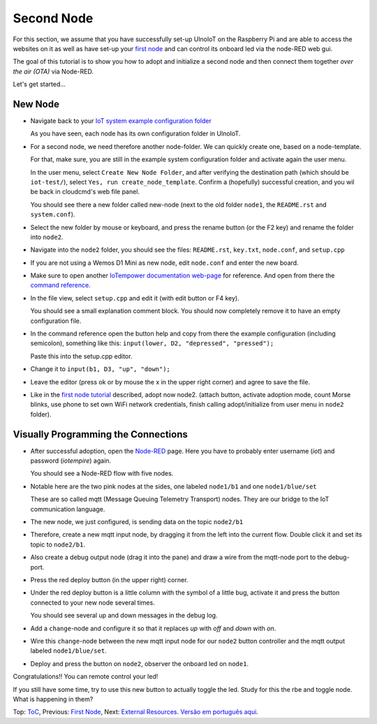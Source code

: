 ===========
Second Node
===========

For this section, we assume that you have successfully set-up UlnoIoT
on the Raspberry Pi and are able to access the websites on it as well as
have set-up your `first node <first-node.rst>`_ and can control its onboard
led via the node-RED web gui.

The goal of this tutorial is to show you how to adopt and initialize a second
node and then connect them together *over the air (OTA)* via Node-RED.

Let's get started...

New Node
--------

-   Navigate back to your `IoT system example configuration folder
    <https://iotgateway.local/cloudcmd/fs/home/iot/iot-test/>`_

    As you have seen, each node has its own configuration folder in UlnoIoT.

-   For a second node, we need therefore another node-folder. We can quickly
    create one, based on a node-template.

    For that, make sure, you are still in the example system configuration
    folder and activate again the user menu.

    In the user menu, select ``Create New Node Folder``, and after verifying
    the destination path (which should be ``iot-test/``), select
    ``Yes, run create_node_template``. Confirm a (hopefully) successful
    creation, and you wil be back in cloudcmd's web file panel.

    You should see there a new folder called new-node (next to the old folder
    ``node1``, the ``README.rst`` and ``system.conf``).

-   Select the new folder by mouse or keyboard, and press the rename button
    (or the F2 key) and rename the folder into ``node2``.

-   Navigate into the ``node2`` folder, you should see the files:
    ``README.rst``, ``key.txt``, ``node.conf``, and ``setup.cpp``

-   If you are not using a Wemos D1 Mini as new node, edit ``node.conf`` and
    enter the new board.

-   Make sure to open another `IoTempower documentation web-page </>`_ for
    reference. And open from there the
    `command reference </doc/node_help/commands.rst>`_.

-   In the file view, select ``setup.cpp``
    and edit it (with edit button or F4 key).

    You should see a small explanation comment block. You should now
    completely remove it to have an empty configuration file.

-   In the command reference open the button help and copy from there the
    example configuration (including semicolon),
    something like this: ``input(lower, D2, "depressed", "pressed");``

    Paste this into the setup.cpp editor.

-   Change it to ``input(b1, D3, "up", "down");``

-   Leave the editor (press ok or by mouse the x in the upper right corner)
    and agree to save the file.

-   Like in the `first node tutorial <first-node.rst>`_ described, adopt now
    node2. (attach button, activate adoption mode, count Morse blinks, 
    use phone to set own WiFi network credentials, finish calling
    adopt/initialize from user menu in ``node2`` folder).


Visually Programming the Connections
------------------------------------

-   After successful adoption, open the `Node-RED </nodered/>`_ page. Here you
    have to probably enter username (*iot*) and password (*iotempire*) again.

    You should see a Node-RED flow with five nodes.

-   Notable here are the two pink nodes at the sides, one labeled ``node1/b1``
    and one ``node1/blue/set``

    These are so called mqtt (Message Queuing Telemetry Transport) nodes.
    They are our bridge to the IoT communication language.

-   The new node, we just configured, is sending data on the topic
    ``node2/b1``

-   Therefore, create a new mqtt input node, by dragging it from the left into
    the current flow. Double click it and set its topic to ``node2/b1``.

-   Also create a debug output node (drag it into the pane) and draw a wire
    from the mqtt-node port to the debug-port.

-   Press the red deploy button (in the upper right) corner.

-   Under the red deploy button is a little column with the symbol of a
    little bug, activate it and press the button connected to your new node
    several times.

    You should see several up and down messages in the debug log.

-   Add a ``change``-node and configure it so that it replaces `up` with
    `off` and `down` with `on`.

-   Wire this ``change``-node between the new mqtt input node for
    our ``node2`` button controller and the mqtt output labeled
    ``node1/blue/set``.

-   Deploy and press the button on ``node2``, observer the onboard led on
    ``node1``.

Congratulations!! You can remote control your led!

If you still have some time, try to use this new button to actually toggle
the led. Study for this the rbe and toggle node. What is happening in them?


Top: `ToC <index-doc.rst>`_, Previous: `First Node <first-node.rst>`_,
Next: `External Resources <resources.rst>`_.
`Versão em português aqui <second-node-pt.rst>`_.